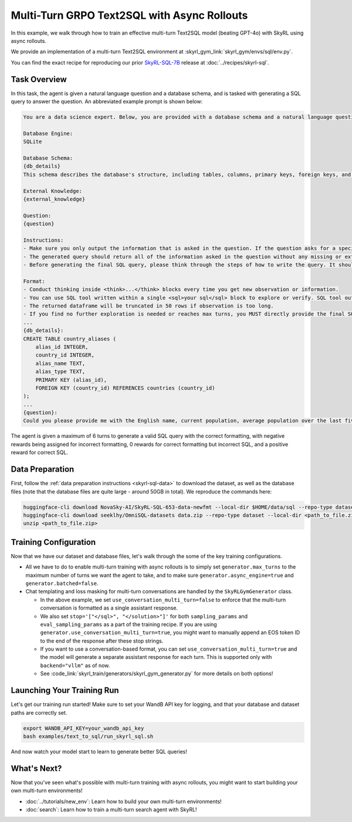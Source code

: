 Multi-Turn GRPO Text2SQL with Async Rollouts
=====================================================

In this example, we walk through how to train an effective multi-turn Text2SQL model (beating GPT-4o) with SkyRL using async rollouts.

We provide an implementation of a multi-turn Text2SQL environment at :skyrl_gym_link:`skyrl_gym/envs/sql/env.py`.

You can find the exact recipe for reproducing our prior `SkyRL-SQL-7B <https://novasky-ai.notion.site/skyrl-sql>`_ release at :doc:`../recipes/skyrl-sql`.

Task Overview
-------------

In this task, the agent is given a natural language question and a database schema, and is tasked with generating a SQL query to answer the question.
An abbreviated example prompt is shown below:

.. code-block:: text

    You are a data science expert. Below, you are provided with a database schema and a natural language question. Your task is to understand the schema and generate a valid SQL query to answer the question within limited turns. You should breakdown the problem, draft your reasoning process, and generate the solution.

    Database Engine:
    SQLite

    Database Schema:
    {db_details}
    This schema describes the database's structure, including tables, columns, primary keys, foreign keys, and any relevant relationships or constraints.

    External Knowledge:
    {external_knowledge}

    Question:
    {question}

    Instructions:
    - Make sure you only output the information that is asked in the question. If the question asks for a specific column, make sure to only include that column in the SELECT clause, nothing more.
    - The generated query should return all of the information asked in the question without any missing or extra information.
    - Before generating the final SQL query, please think through the steps of how to write the query. It should include detailed considerations such as analyzing questions, summarizing relevant findings, brainstorming new ideas, verifying the accuracy of the current steps, refining any errors, thinking of how to call SQL tools, and revisiting previous steps.

    Format:
    - Conduct thinking inside <think>...</think> blocks every time you get new observation or information. 
    - You can use SQL tool written within a single <sql>your sql</sql> block to explore or verify. SQL tool output will be shown as dataframe inside <observation>...</observation>. Based on this observation, you can think again and refine.
    - The returned dataframe will be truncated in 50 rows if observation is too long. 
    - If you find no further exploration is needed or reaches max turns, you MUST directly provide the final SQL query solution inside <solution>...</solution>. 
    ...
    {db_details}: 
    CREATE TABLE country_aliases (
        alias_id INTEGER,
        country_id INTEGER,
        alias_name TEXT,
        alias_type TEXT,
        PRIMARY KEY (alias_id),
        FOREIGN KEY (country_id) REFERENCES countries (country_id)
    );
    ...
    {question}: 
    Could you please provide me with the English name, current population, average population over the last five years, and population from last year for each country, based on the country's population metrics? I need this information to analyze population trends.

The agent is given a maximum of 6 turns to generate a valid SQL query with the correct formatting, with negative rewards being assigned for incorrect formatting, 0 rewards for correct formatting but incorrect SQL, and a positive reward for correct SQL.

Data Preparation
----------------

First, follow the :ref:`data preparation instructions <skyrl-sql-data>` to download the dataset, as well as the database files (note that
the database files are quite large - around 50GB in total). We reproduce the commands here:

.. code-block:: bash

    huggingface-cli download NovaSky-AI/SkyRL-SQL-653-data-newfmt --local-dir $HOME/data/sql --repo-type dataset
    huggingface-cli download seeklhy/OmniSQL-datasets data.zip --repo-type dataset --local-dir <path_to_file.zip>
    unzip <path_to_file.zip>

Training Configuration
----------------------
Now that we have our dataset and database files, let's walk through the some of the key training configurations.


.. code-block:: bash
    :caption: Training configuration at ``skyrl_train/examples/text_to_sql/run_skyrl_sql.sh``

    # path for dataset (.parquet files) containing the prompts and metadata for each question
    DATA_DIR="$HOME/data/sql"
    # path for .db files for environment interaction
    DB_PATH="$HOME/path/to/db_files"

    uv run --isolated --extra vllm -m skyrl_train.entrypoints.main_base \
        #### Environment configuration
        environment.env_class=text2sql \
        environment.skyrl_gym.text2sql.db_path=$DB_PATH \
      
        #### Multi-turn Async Rollouts configuration
        # this is used to set the max turns for the environment
        generator.max_turns=6 \
        # we need to make sure to set async_engine=true for async rollouts
        generator.async_engine=true \
        # we need to make sure to set batched=false for async rollouts
        generator.batched=false \

        #### context length related configurations
        # trainer.max_prompt_length is the max length of the initial prompt
        trainer.max_prompt_length=6000 \
        # generator.max_input_length is the max length of the input to the model after any number of turns (including the initial prompt)
        generator.max_input_length=29000 \
        # generator.sampling_params.max_generate_length is the max length of the generated response for EACH turn
        generator.sampling_params.max_generate_length=3000 \

        #### multi-turn generation format - see `skyrl_train/generators/skyrl_gym_generator.py` for more details
        generator.use_conversation_multi_turn=false \
        
        #### data configuration
        data.train_data="['$DATA_DIR/train.parquet']" \
        data.val_data="['$DATA_DIR/validation.parquet']" \

        #### Placement configuration - note since we set use_kl_loss=false below, we don't need to use a ref model
        # policy placement configuration
        trainer.policy.model.path="Qwen/Qwen2.5-Coder-7B-Instruct" \
        trainer.placement.colocate_all=true \
        trainer.placement.policy_num_gpus_per_node=8 \
        # inference engine placement configuration
        generator.num_inference_engines=2 \
        generator.inference_engine_tensor_parallel_size=4 \

        #### algorithm configuration
        trainer.epochs=30 \
        trainer.algorithm.advantage_estimator="grpo" \
        trainer.algorithm.use_kl_loss=false \
        trainer.algorithm.use_kl_loss=false \
        generator.n_samples_per_prompt=5 \

        #### generation sampling params (relevant to algorithm correctness)
        generator.sampling_params.temperature=0.6 \
        generator.sampling_params.top_p=0.95 \
        generator.sampling_params.stop='["</sql>", "</solution>"]' \
        generator.eval_sampling_params.stop='["</sql>", "</solution>"]' \

        #### training configuration
        trainer.policy.optimizer_config.lr=1.0e-6 \
        trainer.train_batch_size=256 \
        trainer.policy_mini_batch_size=256 \
        trainer.micro_forward_batch_size_per_gpu=8 \
        trainer.micro_train_batch_size_per_gpu=1 \
        trainer.eval_batch_size=1024 \
        trainer.eval_before_train=true \
        trainer.eval_interval=5 \
        ... # Other parameters (see `examples/text_to_sql/run_skyrl_sql.sh` for the full script)

- All we have to do to enable multi-turn training with async rollouts is to simply set ``generator.max_turns`` to the maximum number of turns we want the agent to take,
  and to make sure ``generator.async_engine=true`` and ``generator.batched=false``. 

- Chat templating and loss masking for multi-turn conversations are handled by the ``SkyRLGymGenerator`` class.

  - In the above example, we set ``use_conversation_multi_turn=false`` to enforce that the multi-turn conversation is formatted as a single assistant response.
  - We also set ``stop='["</sql>", "</solution>"]'`` for both ``sampling_params`` and ``eval_sampling_params`` as a part
    of the training recipe. If you are using ``generator.use_conversation_multi_turn=true``, you might want to manually append an EOS token ID to the end of the response after these stop strings.
  - If you want to use a conversation-based format, you can set ``use_conversation_multi_turn=true`` and the model will generate a separate assistant response for each turn. This is supported only with ``backend="vllm"`` as of now.
  - See :code_link:`skyrl_train/generators/skyrl_gym_generator.py` for more details on both options!

Launching Your Training Run
---------------------------

Let's get our training run started! Make sure to set your WandB API key for logging, and that your database and dataset paths are correctly set.

.. code-block:: bash

    export WANDB_API_KEY=your_wandb_api_key
    bash examples/text_to_sql/run_skyrl_sql.sh

And now watch your model start to learn to generate better SQL queries!

What's Next?
------------

Now that you've seen what's possible with multi-turn training with async rollouts, you might want to start building your own multi-turn environments!

- :doc:`../tutorials/new_env`: Learn how to build your own multi-turn environments!
- :doc:`search`: Learn how to train a multi-turn search agent with SkyRL!